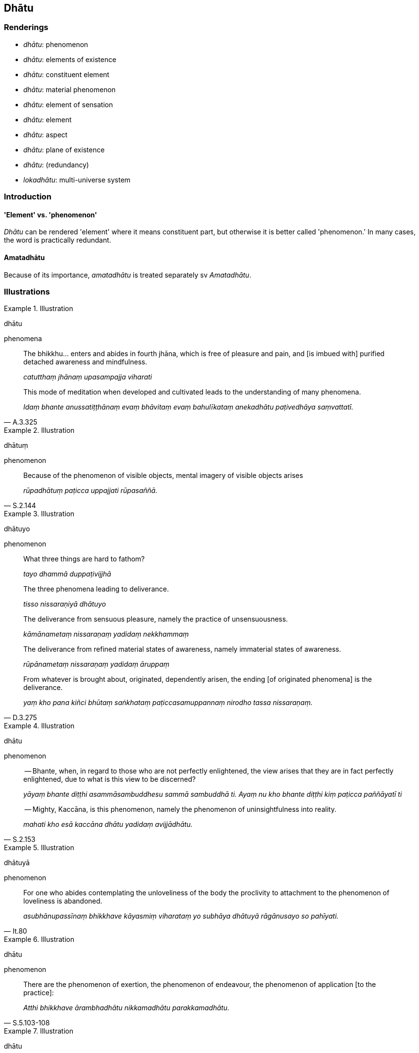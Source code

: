 == Dhātu

=== Renderings

- _dhātu_: phenomenon

- _dhātu_: elements of existence

- _dhātu_: constituent element

- _dhātu_: material phenomenon

- _dhātu_: element of sensation

- _dhātu_: element

- _dhātu_: aspect

- _dhātu_: plane of existence

- _dhātu_: (redundancy)

- _lokadhātu_: multi-universe system

=== Introduction

==== 'Element' vs. 'phenomenon'

_Dhātu_ can be rendered 'element' where it means constituent part, but 
otherwise it is better called 'phenomenon.' In many cases, the word is 
practically redundant.

==== Amatadhātu

Because of its importance, _amatadhātu_ is treated separately sv _Amatadhātu_.

=== Illustrations

.Illustration
====
dhātu

phenomena
====

____
The bhikkhu... enters and abides in fourth jhāna, which is free of pleasure 
and pain, and [is imbued with] purified detached awareness and mindfulness.

_catutthaṃ jhānaṃ upasampajja viharati_
____

[quote, A.3.325]
____
This mode of meditation when developed and cultivated leads to the 
understanding of many phenomena.

_Idaṃ bhante anussatiṭṭhānaṃ evaṃ bhāvitaṃ evaṃ bahulīkataṃ 
anekadhātu paṭivedhāya saṃvattatī._
____

.Illustration
====
dhātuṃ

phenomenon
====

[quote, S.2.144]
____
Because of the phenomenon of visible objects, mental imagery of visible objects 
arises

_rūpadhātuṃ paṭicca uppajjati rūpasaññā._
____

.Illustration
====
dhātuyo

phenomenon
====

____
What three things are hard to fathom?

_tayo dhammā duppaṭivijjhā_
____

____
The three phenomena leading to deliverance.

_tisso nissaraṇiyā dhātuyo_
____

____
The deliverance from sensuous pleasure, namely the practice of unsensuousness.

_kāmānametaṃ nissaraṇaṃ yadidaṃ nekkhammaṃ_
____

____
The deliverance from refined material states of awareness, namely immaterial 
states of awareness.

_rūpānametaṃ nissaraṇaṃ yadidaṃ āruppaṃ_
____

[quote, D.3.275]
____
From whatever is brought about, originated, dependently arisen, the ending [of 
originated phenomena] is the deliverance.

_yaṃ kho pana kiñci bhūtaṃ saṅkhataṃ paṭiccasamuppannaṃ nirodho 
tassa nissaraṇaṃ._
____

.Illustration
====
dhātu

phenomenon
====

____
-- Bhante, when, in regard to those who are not perfectly enlightened, the view 
arises that they are in fact perfectly enlightened, due to what is this view to 
be discerned?

_yāyaṃ bhante diṭṭhi asammāsambuddhesu sammā sambuddhā ti. Ayaṃ nu 
kho bhante diṭṭhi kiṃ paṭicca paññāyatī ti_
____

[quote, S.2.153]
____
-- Mighty, Kaccāna, is this phenomenon, namely the phenomenon of 
uninsightfulness into reality.

_mahati kho esā kaccāna dhātu yadidaṃ avijjādhātu._
____

.Illustration
====
dhātuyā

phenomenon
====

[quote, It.80]
____
For one who abides contemplating the unloveliness of the body the proclivity to 
attachment to the phenomenon of loveliness is abandoned.

_asubhānupassīnaṃ bhikkhave kāyasmiṃ viharataṃ yo subhāya dhātuyā 
rāgānusayo so pahīyati._
____

.Illustration
====
dhātu

phenomenon
====

[quote, S.5.103-108]
____
There are the phenomenon of exertion, the phenomenon of endeavour, the 
phenomenon of application [to the practice]:

_Atthi bhikkhave ārambhadhātu nikkamadhātu parakkamadhātu._
____

.Illustration
====
dhātu

constituent elements
====

[quote, M.1.70]
____
The Perfect One discerns according to reality the world [of phenomena] with its 
many and various constituent elements.

_anekadhātunānādhātulokaṃ yathābhūtaṃ pajānāti._
____

.Illustration
====
dhātuso

material phenomena; dhātu, Phenomenon
====

____
Furthermore, the bhikkhu contemplates this very body however placed or disposed 
in terms of material phenomena

_imameva kāyaṃ yathāṭhitaṃ yathāpaṇihitaṃ dhātuso paccavekkhati_
____

• -- In this [wretched human] body there is the Solidness Phenomenon, the 
Liquidness Phenomenon, the Warmth Phenomenon, and the Gaseousness Phenomenon. +
A__tthi imasmiṃ kāye paṭhavīdhātu āpodhātu tejodhātu vāyodhātū 
ti__ (M.1.57).

.Illustration
====
dhātuyo

elements of sensation; dhātu, phenomenon
====

• There are these eighteen elements of sensation: +
_Aṭṭhārasa kho imā ānanda dhātuyo_

____
the phenomenon of sight, the phenomenon of visible objects, the phenomenon of 
advertence to the visual field._

_cakkhudhātu rūpadhātu cakkhuviññāṇadhātu;_
____

[quote, M.3.62]
____
the phenomenon of hearing, the phenomenon of audible objects, the phenomenon of 
advertence to the auditory field._

_sotadhātu saddadhātu sotaviññāṇadhātu._
____

.Illustration
====
dhātu

elements
====

[quote, D.2.282]
____
The [religious] world is made up of many and various elements, and whatever of 
these elements that beings stubbornly adhere to, then dogmatically grasping and 
stubbornly adhering they assert 'This alone is true, all else is false.'

_Anekadhātunānādhātu kho devānaminda loko. Tasmiṃ 
anekadhātunānādhātusmiṃ loke yaṃ yadeva sattā dhātuṃ abhinivisanti 
taṃ tadeva thāmasā parāmassa abhinivissa voharanti idameva saccaṃ 
moghamaññan ti._
____

.Illustration
====
dhātu

aspect
====

[quote, S.2.56]
____
Bhikkhu, that aspect of the teaching has been correctly penetrated by 
Sāriputta, which through being correctly penetrated... if I had for seven days 
and nights questioned Sāriputta about the matter in various ways and manners, 
then for seven days and nights Sāriputta would have been able to answer me in 
various ways and manners.

_Sā hi bhikkhu sāriputtassa dhammadhātu suppaṭividdhā yassa 
dhammadhātuyā suppaṭividdhattā... satta rattindivāni cepahaṃ 
sāriputtaṃ etamattaṃ puccheyyaṃ aññamaññehi padehi aññamaññehi 
pariyāyehi satta rattindivānipi me sāriputto etamatthaṃ vyākareyya 
aññamaññehi padehi aññamaññehi pariyāyehī ti._
____

.Illustration
====
dhātu

aspect
====

____
These two aspects of the Untroubled were made known by the Seer, free of 
attachment, and of excellent qualities.

_Duve imā cakkhumatā pakāsitā nibbānadhātu anissitena tādinā_
____

____
One aspect is realisable in this lifetime, with residue, but with the conduit 
to renewed states of individual existence destroyed;

_Ekā hi dhātu idha diṭṭhadhammikā saupādisesā bhavanettisaṅkhayā._
____

[quote, It.38-9]
____
The other, having no residue, is that wherein states of individual existence 
altogether cease.

_Anupādisesā pana samparāyikā yamhi nirujjhanti bhavāni sabbaso._
____

.Illustration
====
dhātu

plane of existence
====

Deed that produces karmic consequences in:

____
the sensuous plane of existence

_kāmadhātuvepakkañca kammaṃ_
____

____
the refined material plane of existence

_rūpadhātuvepakkañca kammaṃ_
____

[quote, A.1.223-4]
____
the immaterial plane of existence

_arūpadhātuvepakkañca kammaṃ._
____

.Illustration
====
dhātu

plane of existence
====

____
For beings [obstructed by] uninsightfulness into reality, and [tethered to 
individual existence] by craving

_avijjānīvaraṇānaṃ sattānaṃ taṇhāsaṃyojanānaṃ_
____

• the stream of sense consciousness is established in the low plane of 
existence** +
☸** _hīnāya dhātuyā viññāṇaṃ patiṭṭhitaṃ_

____
... the stream of sense consciousness is established in the middle plane of 
existence

_majjhimāya dhātuyā viññāṇaṃ patiṭṭhitaṃ_
____

____
... the stream of sense consciousness is established in the high plane of 
existence

_paṇītāya dhātuyā viññāṇaṃ patiṭṭhitaṃ_
____

[quote, A.1.223-4]
____
In this way renewed states of individual existence and rebirth occur in the 
future

_evaṃ āyatiṃ punabbhavābhinibbatti hoti._
____

.Illustration
====
dhātu

elements of existence
====

____
Now if other people insult, malign, exasperate and harass a bhikkhu he knows 
that an unpleasant sense impression born of auditory sensation has arisen 
within him which is dependent, not self-sufficient. Dependent on what? 
Dependent on sensation.

_uppannā kho me ayaṃ sotasamphassajā dukkhā vedanā sā ca kho paṭicca 
no appaṭicca. Kiṃ paṭicca? Phassaṃ paṭicca._
____

____
He sees that sensation is unlasting, sense impression is unlasting, perception 
is unlasting, intentional activities are unlasting, advertence is unlasting.

_So phasso anicco ti passati. Vedanā aniccā ti passati. Saññā aniccā ti 
passati. Saṅkhārā aniccā ti passa ti. Viññāṇaṃ aniccan ti passati._
____

[quote, M.1.186]
____
Having elements of existence as the basis [for spiritual development] his mind 
becomes energised, serene, settled, and intent upon [their contemplation].

_Tassa dhātārammaṇameva cittaṃ pakkhandati pasīdati santiṭṭhati 
adhimuccati._
____

.Illustration
====
dhātu

phenomenon; dhātu, practically redundant; dhātu, elements of existence
====

____
There are these six phenomena: the phenomenon of sensuous yearning, the 
phenomenon of unsensuousness, the phenomenon of ill will, the phenomenon of 
goodwill, the phenomenon of maliciousness, the phenomenon of compassion.

_Chayimā ānanda dhātuyo: kāmadhātu nekkhammadhātu vyāpādadhātu 
avyāpādadhātu vihiṃsādhātu avihiṃsādhātu_
____

[quote, M.3.62]
____
... Through knowing and seeing these six phenomena [according to reality], 
Ānanda, a bhikkhu can be called knowledgeable about elements of existence

_imā kho ānanda cha dhātuyo yato jānāti passati ettāvatā pi kho ānanda 
dhātukusalo bhikkhū ti alaṃ vacanāyā ti._
____

COMMENT

We say 'practically redundant,' meaning that, for example, 'the phenomenon of 
sensuous yearning' could be equally called 'sensuous yearning.'

.Illustration
====
dhātu

phenomenon; dhātu, practically redundant; dhātu, elements of existence
====

____
Six phenomena: the phenomenon of physical pleasure, the phenomenon of physical 
pain; the phenomenon of psychological pleasure; the phenomenon of psychological 
pain; the phenomenon of neutral experience; the phenomenon of uninsightfulness 
into reality

_chayimā ānanda dhātuyo: sukhadhātu dukkhadhātu somanassadhātu 
domanassadhātu upekkhādhātu avijjādhātu._
____

[quote, M.3.62]
____
... Through knowing and seeing these six phenomena [according to reality], 
Ānanda, a bhikkhu can be called knowledgeable about elements of existence

_Imā kho ānanda cha dhātuyo yato jānāti passati._
____

COMMENT

We say 'practically redundant,' meaning that, for example, 'the phenomenon of 
physical pleasure' could be equally called 'physical pleasure.'

.Illustration
====
dhātu

element: practically redundant
====

[quote, D.3.274]
____
Which two things should be fully understood? Two elements: the originated 
element and the unoriginated element

_Katame dve dhammā abhiññeyyā? Dve dhātuyo: saṅkhatā ca dhātu 
asaṅkhatā ca dhātu._
____

COMMENT

We say 'practically redundant,' meaning that, for example, 'the originated 
element' could be equally called 'what is originated.'

.Illustration
====
dhātu

phenomenon: redundant in some cases
====

The phenomenon of light (_ābhādhātu_), the phenomenon of loveliness 
(_subhadhātu_), the state of awareness of boundless space 
(_ākāsānañcāyatanadhātu_), the state of awareness of boundless mental 
consciousness (_viññāṇañcāyatanadhātu_), and the state of awareness of 
nonexistence (_ākiñcaññāyatanadhātu_): these phenomena are to be attained 
with perception (_imā dhātuyo saññāsamāpatti pattabbā_).

The state of awareness neither having nor lacking perception 
(_nevasaññānāsaññāyatanadhātu_) is a phenomena attained with a residue 
of effort (_ayaṃ dhātu saṅkhārāvasesā samāpatti pattabbā_, which 
M.2.231-2 shows means _saṅkhāra-avasesā_).

The phenomenon of the ending of perception and sense impression 
(_saññāvedayitanirodhadhātu_) is a phenomenon attained with the ending [of 
originated phenomena] (_ayaṃ dhātu nirodhasamāpatti pattabbāti_) (S.2.151).

COMMENT

We say 'redundant in some cases.' Here, for example, referring to 'the state of 
awareness of boundless space' as 'the phenomenon of the state of awareness of 
boundless space' is unwieldy.

.Illustration
====
dhātuyā

phenomenon: redundant
====

____
This, bhikkhu, is a designation for the Untroubled: the elimination of 
attachment, hatred, and undiscernment of reality.

_Nibbānadhātuyā kho etaṃ bhikkhu adhivacanaṃ rāgavinayo dosavinayo 
mohavinayo ti_
____

[quote, S.5.8]
____
The destruction of perceptually obscuring states is spoken of in that way.

_Āsavānaṃ khayo tena vuccatī ti._
____

COMMENT

We say 'redundant,' meaning that referring to the Untroubled as 'the phenomenon 
of the Untroubled' is a redundancy.

.Illustration
====
dhātu

phenomenon: redundant
====

[quote, D.2.141]
____
'Here the Perfect One passed away to the Untroubled-without-residue.

_idha tathāgato anupādisesāya nibbānadhātuyā parinibbuto ti pi._
____

COMMENT

We say 'redundant,' meaning that referring to 'the Untroubled-without-residue' 
as 'the phenomenon of the Untroubled-without-residue' is unwieldy.

.Illustration
====
lokadhātu

multi-universe system
====

• The ten thousandfold multi-universe system trembled, quaked, and shook +
_dasasahassī lokadhātu saṅkampi sampakampi sampavedhi_ (Vin.1.12).

